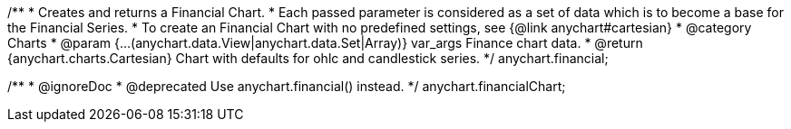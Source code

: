 /**
 * Creates and returns a Financial Chart.
 * Each passed parameter is considered as a set of data which is to become a base for the Financial Series.
 * To create an Financial Chart with no predefined settings, see {@link anychart#cartesian}
 * @category Charts
 * @param {...(anychart.data.View|anychart.data.Set|Array)} var_args Finance chart data.
 * @return {anychart.charts.Cartesian} Chart with defaults for ohlc and candlestick series.
 */
anychart.financial;

/**
 * @ignoreDoc
 * @deprecated Use anychart.financial() instead.
 */
anychart.financialChart;

